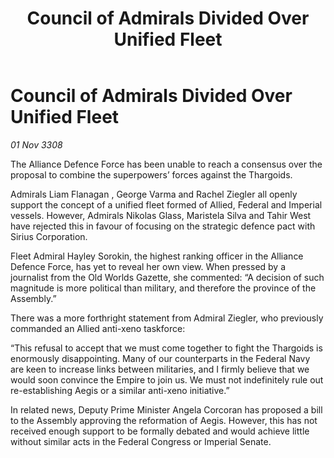 :PROPERTIES:
:ID:       e409066b-c3b4-49f3-aeb9-2debbe7c8e84
:END:
#+title: Council of Admirals Divided Over Unified Fleet
#+filetags: :Empire:Alliance:Thargoid:galnet:

* Council of Admirals Divided Over Unified Fleet

/01 Nov 3308/

The Alliance Defence Force has been unable to reach a consensus over the proposal to combine the superpowers’ forces against the Thargoids. 

Admirals Liam Flanagan , George Varma and Rachel Ziegler all openly support the concept of a unified fleet formed of Allied, Federal and Imperial vessels. However, Admirals Nikolas Glass, Maristela Silva  and Tahir West have rejected this in favour of focusing on the strategic defence pact with Sirius Corporation. 

Fleet Admiral Hayley Sorokin, the highest ranking officer in the Alliance Defence Force, has yet to reveal her own view. When pressed by a journalist from the Old Worlds Gazette, she commented: “A decision of such magnitude is more political than military, and therefore the province of the Assembly.” 

There was a more forthright statement from Admiral Ziegler, who previously commanded an Allied anti-xeno taskforce: 

“This refusal to accept that we must come together to fight the Thargoids is enormously disappointing. Many of our counterparts in the Federal Navy are keen to increase links between militaries, and I firmly believe that we would soon convince the Empire to join us. We must not indefinitely rule out re-establishing Aegis or a similar anti-xeno initiative.”  

In related news, Deputy Prime Minister Angela Corcoran has proposed a bill to the Assembly approving the reformation of Aegis. However, this has not received enough support to be formally debated and would achieve little without similar acts in the Federal Congress or Imperial Senate.

